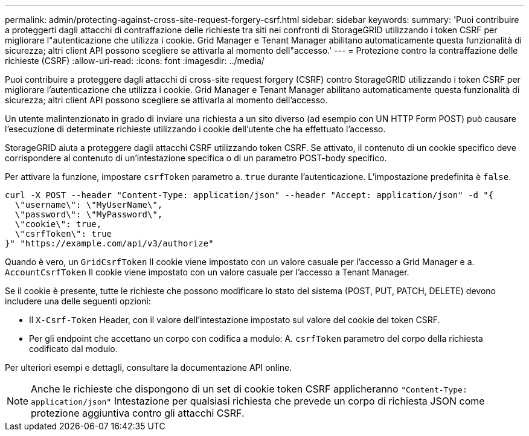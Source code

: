 ---
permalink: admin/protecting-against-cross-site-request-forgery-csrf.html 
sidebar: sidebar 
keywords:  
summary: 'Puoi contribuire a proteggerti dagli attacchi di contraffazione delle richieste tra siti nei confronti di StorageGRID utilizzando i token CSRF per migliorare l"autenticazione che utilizza i cookie. Grid Manager e Tenant Manager abilitano automaticamente questa funzionalità di sicurezza; altri client API possono scegliere se attivarla al momento dell"accesso.' 
---
= Protezione contro la contraffazione delle richieste (CSRF)
:allow-uri-read: 
:icons: font
:imagesdir: ../media/


[role="lead"]
Puoi contribuire a proteggere dagli attacchi di cross-site request forgery (CSRF) contro StorageGRID utilizzando i token CSRF per migliorare l'autenticazione che utilizza i cookie. Grid Manager e Tenant Manager abilitano automaticamente questa funzionalità di sicurezza; altri client API possono scegliere se attivarla al momento dell'accesso.

Un utente malintenzionato in grado di inviare una richiesta a un sito diverso (ad esempio con UN HTTP Form POST) può causare l'esecuzione di determinate richieste utilizzando i cookie dell'utente che ha effettuato l'accesso.

StorageGRID aiuta a proteggere dagli attacchi CSRF utilizzando token CSRF. Se attivato, il contenuto di un cookie specifico deve corrispondere al contenuto di un'intestazione specifica o di un parametro POST-body specifico.

Per attivare la funzione, impostare `csrfToken` parametro a. `true` durante l'autenticazione. L'impostazione predefinita è `false`.

[listing]
----
curl -X POST --header "Content-Type: application/json" --header "Accept: application/json" -d "{
  \"username\": \"MyUserName\",
  \"password\": \"MyPassword\",
  \"cookie\": true,
  \"csrfToken\": true
}" "https://example.com/api/v3/authorize"
----
Quando è vero, un `GridCsrfToken` Il cookie viene impostato con un valore casuale per l'accesso a Grid Manager e a. `AccountCsrfToken` Il cookie viene impostato con un valore casuale per l'accesso a Tenant Manager.

Se il cookie è presente, tutte le richieste che possono modificare lo stato del sistema (POST, PUT, PATCH, DELETE) devono includere una delle seguenti opzioni:

* Il `X-Csrf-Token` Header, con il valore dell'intestazione impostato sul valore del cookie del token CSRF.
* Per gli endpoint che accettano un corpo con codifica a modulo: A. `csrfToken` parametro del corpo della richiesta codificato dal modulo.


Per ulteriori esempi e dettagli, consultare la documentazione API online.


NOTE: Anche le richieste che dispongono di un set di cookie token CSRF applicheranno `"Content-Type: application/json"` Intestazione per qualsiasi richiesta che prevede un corpo di richiesta JSON come protezione aggiuntiva contro gli attacchi CSRF.
